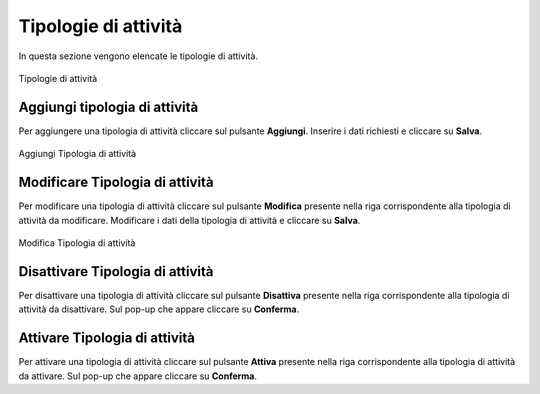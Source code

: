 Tipologie di attività
==================

In questa sezione vengono elencate le tipologie di attività.

.. figure:: /media/listatipologieattivita.png
   :align: center
   :name: tipologie-attivita
   :alt: Tipologie di attività

   Tipologie di attività

Aggiungi tipologia di attività
------------------------------

Per aggiungere una tipologia di attività cliccare sul pulsante **Aggiungi**.
Inserire i dati richiesti e cliccare su **Salva**.

.. figure:: /media/aggiungitipologiaattivita.png
   :align: center
   :name: aggiungi-tipologia-attivita
   :alt: Aggiungi Tipologia di attività

   Aggiungi Tipologia di attività

Modificare Tipologia di attività
--------------------------------

Per modificare una tipologia di attività cliccare sul pulsante **Modifica** presente nella riga corrispondente alla tipologia di attività da modificare.
Modificare i dati della tipologia di attività e cliccare su **Salva**.

.. figure:: /media/modificatipologiaattivita.png
   :align: center
   :name: modifica-tipologia-attività
   :alt: Modifica Tipologia di attività

   Modifica Tipologia di attività

Disattivare Tipologia di attività
---------------------------------

Per disattivare una tipologia di attività cliccare sul pulsante **Disattiva** presente nella riga corrispondente alla tipologia di attività da disattivare.
Sul pop-up che appare cliccare su **Conferma**.

Attivare Tipologia di attività
------------------------------

Per attivare una tipologia di attività cliccare sul pulsante **Attiva** presente nella riga corrispondente alla tipologia di attività da attivare.
Sul pop-up che appare cliccare su **Conferma**.
